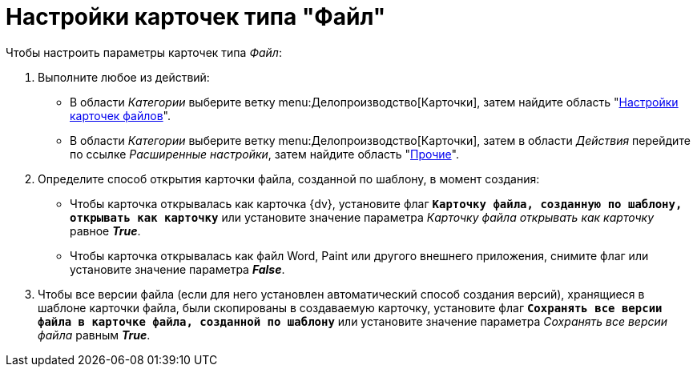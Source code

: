 = Настройки карточек типа "Файл"

.Чтобы настроить параметры карточек типа _Файл_:
. Выполните любое из действий:
+
* В области _Категории_ выберите ветку menu:Делопроизводство[Карточки], затем найдите область "xref:cards.adoc[Настройки карточек файлов]".
* В области _Категории_ выберите ветку menu:Делопроизводство[Карточки], затем в области _Действия_ перейдите по ссылке _Расширенные настройки_, затем найдите область "xref:cards.adoc[Прочие]".
+
. Определите способ открытия карточки файла, созданной по шаблону, в момент создания:
+
* Чтобы карточка открывалась как карточка {dv}, установите флаг `*Карточку файла, созданную по шаблону, открывать как карточку*` или установите значение параметра _Карточку файла открывать как карточку_ равное *_True_*.
* Чтобы карточка открывалась как файл Word, Paint или другого внешнего приложения, снимите флаг или установите значение параметра *_False_*.
+
. Чтобы все версии файла (если для него установлен автоматический способ создания версий), хранящиеся в шаблоне карточки файла, были скопированы в создаваемую карточку, установите флаг `*Сохранять все версии файла в карточке файла, созданной по шаблону*` или установите значение параметра _Сохранять все версии файла_ равным *_True_*.
